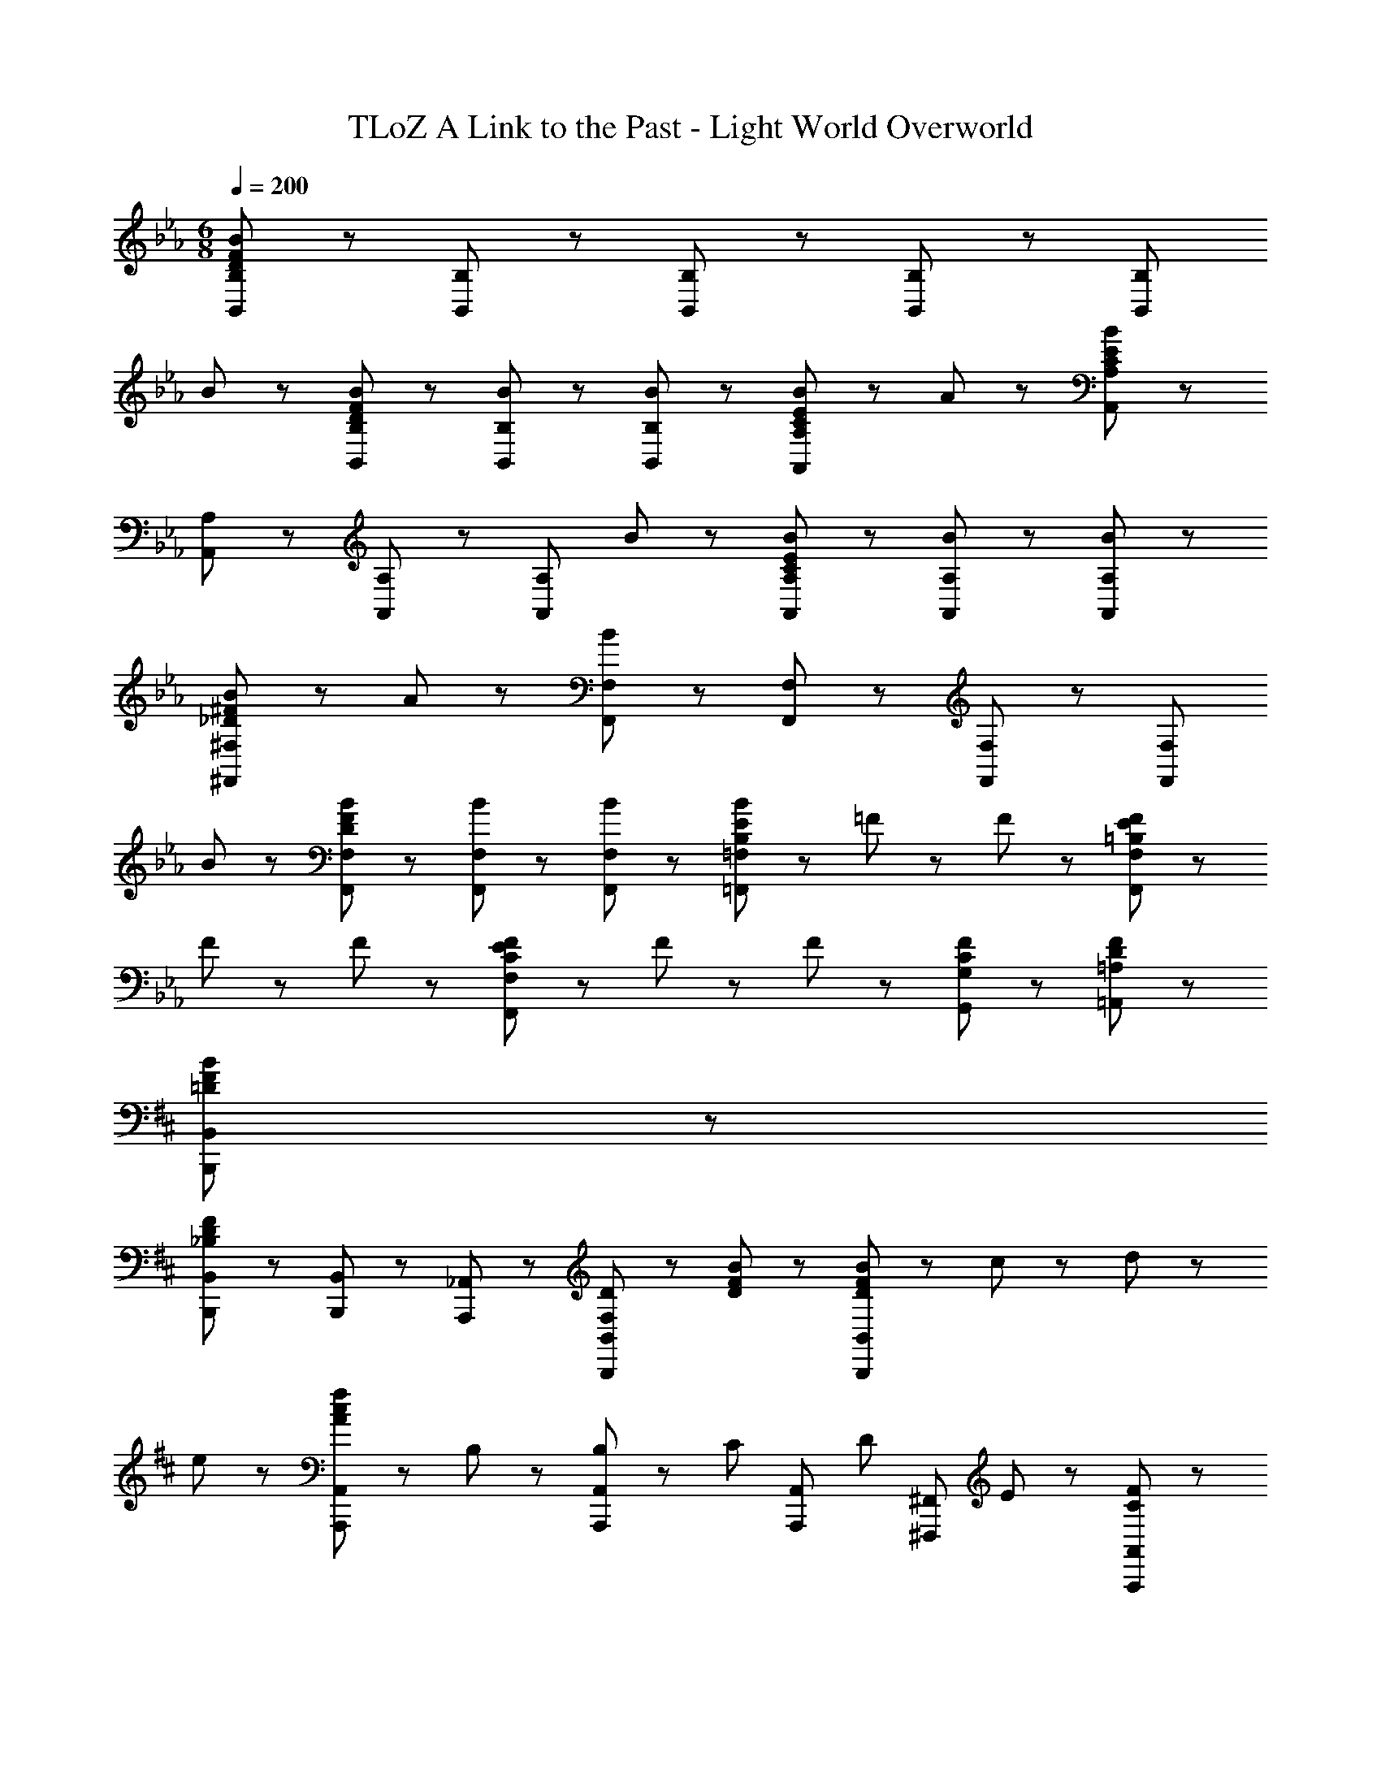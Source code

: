 X: 1
T: TLoZ A Link to the Past - Light World Overworld
Z: ABC Generated by Starbound Composer
L: 1/8
M: 6/8
Q: 1/4=200
K: Eb
[B,,8/3B,8/3D23/3F23/3B23/3] z/3 [B,,47/48B,47/48] z/48 [B,,47/48B,47/48] z/48 [B,,47/48B,47/48] z/48 [B,,8/3B,8/3z2] 
B47/48 z/48 [D47/48F47/48B47/48B,,47/48B,47/48] z/48 [B47/48B,,47/48B,47/48] z/48 [B47/48B,,47/48B,47/48] z/48 [C5/3E5/3B5/3A,,8/3A,8/3] z/3 A47/48 z/48 [A,,47/48A,47/48C14/3E14/3B14/3] z/48 
[A,,47/48A,47/48] z/48 [A,,47/48A,47/48] z/48 [A,,8/3A,8/3z2] B47/48 z/48 [C47/48E47/48B47/48A,,47/48A,47/48] z/48 [B47/48A,,47/48A,47/48] z/48 [B47/48A,,47/48A,47/48] z/48 
[_D5/3^F5/3B5/3^F,,8/3^F,8/3] z/3 A47/48 z/48 [F,,47/48F,47/48B14/3] z/48 [F,,47/48F,47/48] z/48 [F,,47/48F,47/48] z/48 [F,,8/3F,8/3z2] 
B47/48 z/48 [D47/48F47/48B47/48F,,47/48F,47/48] z/48 [B47/48F,,47/48F,47/48] z/48 [B47/48F,,47/48F,47/48] z/48 [B,5/3E5/3B5/3=F,,8/3=F,8/3] z/3 =F23/48 z/48 F23/48 z/48 [=B,5/3E5/3F5/3F,,8/3F,8/3] z/3 
F23/48 z/48 F23/48 z/48 [C5/3E5/3F5/3F,,8/3F,8/3] z/3 F23/48 z/48 F23/48 z/48 [C71/48F71/48G,,71/48G,71/48] z/48 [D71/48F71/48=A,,71/48=A,71/48] z/48 
K: DB
K: DB
[=D8/3F8/3B8/3B,,,8/3B,,8/3] z/3 
[B,,,47/48B,,47/48_B,8/3D8/3F8/3] z/48 [B,,,47/48B,,47/48] z/48 [A,,,47/48_A,,47/48] z/48 [F,5/3D5/3B,,,8/3B,,8/3] z/3 [D47/48F47/48B47/48] z/48 [D35/48F35/48B35/48B,,,8/3B,,8/3] z/48 c35/48 z/48 d35/48 z/48 
e35/48 z/48 [A5/3c5/3f5/3A,,,8/3A,,8/3] z/3 B,47/48 z/48 [B,35/48A,,,47/48A,,47/48] z/48 [C35/48z/4] [A,,,47/48A,,47/48z/2] [D35/48z/2] [^F,,,47/48^F,,47/48z/4] E35/48 z/48 [C5/3F5/3A,,,8/3A,,8/3] z/3 
f47/48 z/48 [A47/48c47/48f47/48A,,,8/3A,,8/3] z/48 ^f47/48 z/48 a47/48 z/48 [_d5/3f5/3b5/3F,,,8/3F,,8/3] z/3 ^F47/48 z/48 [A47/48F,,,47/48F,,47/48] z/48 
[B47/48F,,,47/48F,,47/48] z/48 [c47/48=F,,,47/48=F,,47/48] z/48 [d5/3^F,,,8/3^F,,8/3] z/3 [d47/48f47/48b47/48] z/48 [d47/48f47/48b47/48F,,,8/3F,,8/3] z/48 [c47/48a47/48] z/48 [B47/48f47/48] z/48 
[d5/3=f5/3a5/3_D,,8/3_D,8/3] z/3 [A47/48^f47/48] z/48 [D,,47/48D,47/48A17/3=f17/3] z/48 [D,,47/48D,47/48] z/48 [C,,47/48C,47/48] z/48 [D,,8/3D,8/3] z/3 
[A8/3d8/3f8/3D,,8/3D,8/3] z/3 [F71/48=B71/48e71/48=B,,,8/3=B,,8/3] z/48 e35/48 z/48 f35/48 z/48 [F47/48e47/48^f47/48B,,,47/48B,,47/48] z/48 [F47/48B,,,47/48B,,47/48] z/48 
[A47/48_B,,,47/48_B,,47/48] z/48 [F71/48_B71/48=B,,,8/3=B,,8/3] z/48 B71/48 z/48 [B,,,47/48B,,47/48A71/48=f71/48] z/48 [B,,,47/48B,,47/48z/2] [F71/48e71/48z/2] [B,,,47/48B,,47/48] z/48 [=F71/48B71/48d71/48_B,,,8/3_B,,8/3] z/48 
d35/48 z/48 e35/48 z/48 [F47/48d47/48f47/48B,,,47/48B,,47/48] z/48 [F47/48B,,,47/48B,,47/48] z/48 [^F47/48A,,,47/48A,,47/48] z/48 [=F71/48A71/48B,,,8/3B,,8/3] z/48 A71/48 z/48 [B,,,47/48B,,47/48^F71/48e71/48] z/48 
[B,,,47/48B,,47/48z/2] [=F71/48d71/48z/2] [B,,,47/48B,,47/48] z/48 [=E71/48G71/48c71/48C,,8/3C,8/3] z/48 c35/48 z/48 =d35/48 z/48 [E47/48c47/48=e47/48C,,47/48C,47/48] z/48 [E47/48C,,47/48C,47/48] z/48 [F47/48B,,,47/48B,,47/48] z/48 
[E71/48G71/48C,,8/3C,8/3] z/48 =A71/48 z/48 [C,,47/48C,47/48B71/48e71/48g71/48] z/48 [C,,47/48C,47/48z/2] [c71/48z/2] [C,,47/48C,47/48] z/48 [A71/48c71/48f71/48=F,,,8/3=F,,8/3] z/48 F35/48 z/48 
F35/48 z/48 [C71/48F71/48F,,,8/3F,,8/3] z/48 F35/48 z/48 F35/48 z/48 [C71/48F71/48F,,,8/3F,,8/3] z/48 F35/48 z/48 F35/48 z/48 [C71/48F71/48G,,,71/48G,,71/48] z/48 
[_D71/48F71/48=A,,,71/48=A,,71/48] z/48 [=D8/3F8/3B8/3B,,,8/3B,,8/3] z/3 [B,,,47/48B,,47/48B,8/3D8/3F8/3] z/48 [B,,,47/48B,,47/48] z/48 [_A,,,47/48_A,,47/48] z/48 [F,5/3D5/3B,,,8/3B,,8/3] z/3 
[D47/48F47/48B47/48] z/48 [D35/48F35/48B35/48B,,,8/3B,,8/3] z/48 c35/48 z/48 d35/48 z/48 _e35/48 z/48 [_A5/3c5/3f5/3A,,,8/3A,,8/3] z/3 B,47/48 z/48 [B,35/48A,,,47/48A,,47/48] z/48 [C35/48z/4] 
[A,,,47/48A,,47/48z/2] [D35/48z/2] [^F,,,47/48^F,,47/48z/4] _E35/48 z/48 [C5/3F5/3A,,,8/3A,,8/3] z/3 f47/48 z/48 [A47/48c47/48f47/48A,,,8/3A,,8/3] z/48 ^f47/48 z/48 a47/48 z/48 
[_d5/3f5/3b5/3F,,,8/3F,,8/3] z/3 ^F47/48 z/48 [A47/48F,,,47/48F,,47/48] z/48 [B47/48F,,,47/48F,,47/48] z/48 [c47/48=F,,,47/48=F,,47/48] z/48 [B8/3d8/3^F,,,8/3^F,,8/3] z/3 
[=e8/3b8/3_d'8/3F,,,8/3F,,8/3] z/3 [_e8/3=a8/3c'8/3=F,,,8/3=F,,8/3] z/3 [F,,,47/48F,,47/48c17/3=f17/3a17/3] z/48 [F,,,47/48F,,47/48] z/48 
[E,,,47/48E,,47/48] z/48 [F,,,8/3F,,8/3] z/3 [=A8/3c8/3f8/3F,,,8/3F,,8/3] z/3 [=E,,47/48B26/3d26/3^f26/3] z/48 
B,,47/48 z/48 D,47/48 z/48 =E,47/48 z/48 B,47/48 z/48 _D47/48 z/48 =E8/3 z/3 
[d8/3b8/3E,,8/3] z/3 [c8/3=f8/3a8/3F,,,8/3F,,8/3] z/3 [F,,,47/48F,,47/48A17/3c17/3f17/3] z/48 [F,,,47/48F,,47/48] z/48 
[E,,,47/48_E,,47/48] z/48 [F,,,8/3F,,8/3] z/3 [A8/3c8/3f8/3F,,,8/3F,,8/3] z/3 [=E,,47/48B26/3d26/3^f26/3] z/48 
B,,47/48 z/48 D,47/48 z/48 E,47/48 z/48 B,47/48 z/48 D47/48 z/48 E8/3 z/3 
[d8/3b8/3E,,8/3] z/3 [c8/3=f8/3a8/3F,,,8/3F,,8/3] z/3 [F,,,47/48F,,47/48A17/3c17/3f17/3] z/48 [F,,,47/48F,,47/48] z/48 
[E,,,47/48_E,,47/48] z/48 [F,,,8/3F,,8/3] z/3 [=F8/3=d8/3F,,,8/3F,,8/3] z/3 [=B,,,8/3=B,,8/3^F26/3=B26/3e26/3] z/3 
[B,,,47/48B,,47/48] z/48 [B,,,47/48B,,47/48] z/48 [_B,,,47/48_B,,47/48] z/48 [=B,,,8/3=B,,8/3] z/3 [B,,,47/48B,,47/48B8/3e8/3^f8/3] z/48 [B,,,47/48B,,47/48] z/48 
[B,,,47/48B,,47/48] z/48 [_B8/3_d8/3=f8/3_B,,,8/3_B,,8/3] z/3 [B,,,47/48B,,47/48=F17/3B17/3d17/3] z/48 [B,,,47/48B,,47/48] z/48 [A,,,47/48A,,47/48] z/48 [B,,,8/3B,,8/3] z/3 
[B,,,47/48B,,47/48D8/3F8/3B8/3] z/48 [B,,,47/48B,,47/48] z/48 [B,,,47/48B,,47/48] z/48 [E71/48G71/48c71/48C,,8/3C,8/3] z/48 c35/48 z/48 =d35/48 z/48 [E47/48c47/48=e47/48C,,47/48C,47/48] z/48 [E47/48C,,47/48C,47/48] z/48 
[F47/48B,,,47/48B,,47/48] z/48 [E71/48G71/48C,,8/3C,8/3] z/48 A71/48 z/48 [C,,47/48C,47/48B71/48e71/48g71/48] z/48 [C,,47/48C,47/48z/2] [c71/48z/2] [C,,47/48C,47/48] z/48 [A71/48c71/48f71/48F,,,8/3F,,8/3] z/48 
F35/48 z/48 F35/48 z/48 [C71/48F71/48F,,,8/3F,,8/3] z/48 F35/48 z/48 F35/48 z/48 [C71/48F71/48F,,,8/3F,,8/3] z/48 F35/48 z/48 F35/48 z/48 [C71/48F71/48G,,,71/48G,,71/48] z/48 
[D71/48F71/48=A,,,71/48=A,,71/48] z/48 [=D8/3F8/3B8/3B,,,8/3B,,8/3] z/3 [B,,,47/48B,,47/48B,8/3D8/3F8/3] z/48 [B,,,47/48B,,47/48] z/48 [_A,,,47/48_A,,47/48] z/48 [F,5/3D5/3B,,,8/3B,,8/3] z/3 
[D47/48F47/48B47/48] z/48 [D35/48F35/48B35/48B,,,8/3B,,8/3] z/48 c35/48 z/48 d35/48 z/48 _e35/48 z/48 [_A5/3c5/3f5/3A,,,8/3A,,8/3] z/3 B,47/48 z/48 [B,35/48A,,,47/48A,,47/48] z/48 [C35/48z/4] 
[A,,,47/48A,,47/48z/2] [D35/48z/2] [^F,,,47/48^F,,47/48z/4] _E35/48 z/48 [C5/3F5/3A,,,8/3A,,8/3] z/3 f47/48 z/48 [A47/48c47/48f47/48A,,,8/3A,,8/3] z/48 ^f47/48 z/48 _a47/48 z/48 
[_d5/3f5/3b5/3F,,,8/3F,,8/3] z/3 ^F47/48 z/48 [A47/48F,,,47/48F,,47/48] z/48 [B47/48F,,,47/48F,,47/48] z/48 [c47/48=F,,,47/48=F,,47/48] z/48 [d5/3^F,,,8/3^F,,8/3] z/3 
[d47/48f47/48b47/48] z/48 [d47/48f47/48b47/48F,,,8/3F,,8/3] z/48 [c47/48a47/48] z/48 [B47/48f47/48] z/48 [d5/3=f5/3a5/3D,,8/3D,8/3] z/3 [A47/48^f47/48] z/48 [D,,47/48D,47/48A17/3=f17/3] z/48 
[D,,47/48D,47/48] z/48 [C,,47/48C,47/48] z/48 [D,,8/3D,8/3] z/3 [A8/3d8/3f8/3D,,8/3D,8/3] z/3 
[F71/48=B71/48e71/48=B,,,8/3=B,,8/3] z/48 e35/48 z/48 f35/48 z/48 [F47/48e47/48^f47/48B,,,47/48B,,47/48] z/48 [F47/48B,,,47/48B,,47/48] z/48 [A47/48_B,,,47/48_B,,47/48] z/48 [F71/48_B71/48=B,,,8/3=B,,8/3] z/48 B71/48 z/48 
[B,,,47/48B,,47/48A71/48=f71/48] z/48 [B,,,47/48B,,47/48z/2] [F71/48e71/48z/2] [B,,,47/48B,,47/48] z/48 [=F71/48B71/48d71/48_B,,,8/3_B,,8/3] z/48 d35/48 z/48 e35/48 z/48 [F47/48d47/48f47/48B,,,47/48B,,47/48] z/48 [F47/48B,,,47/48B,,47/48] z/48 
[^F47/48A,,,47/48A,,47/48] z/48 [=F71/48A71/48B,,,8/3B,,8/3] z/48 A71/48 z/48 [B,,,47/48B,,47/48^F71/48e71/48] z/48 [B,,,47/48B,,47/48z/2] [=F71/48d71/48z/2] [B,,,47/48B,,47/48] z/48 [=E71/48G71/48c71/48C,,8/3C,8/3] z/48 
c35/48 z/48 =d35/48 z/48 [E47/48c47/48=e47/48C,,47/48C,47/48] z/48 [E47/48C,,47/48C,47/48] z/48 [F47/48B,,,47/48B,,47/48] z/48 [E71/48G71/48C,,8/3C,8/3] z/48 =A71/48 z/48 [C,,47/48C,47/48B71/48e71/48g71/48] z/48 
[C,,47/48C,47/48z/2] [c71/48z/2] [C,,47/48C,47/48] z/48 [A71/48c71/48f71/48=F,,,8/3=F,,8/3] z/48 F35/48 z/48 F35/48 z/48 [C71/48F71/48F,,,8/3F,,8/3] z/48 F35/48 z/48 F35/48 z/48 
[C71/48F71/48F,,,8/3F,,8/3] z/48 F35/48 z/48 F35/48 z/48 [C71/48F71/48G,,,71/48G,,71/48] z/48 [_D71/48F71/48=A,,,71/48=A,,71/48] z/48 [=D8/3F8/3B8/3B,,,8/3B,,8/3] z/3 
[B,,,47/48B,,47/48B,8/3D8/3F8/3] z/48 [B,,,47/48B,,47/48] z/48 [_A,,,47/48_A,,47/48] z/48 [F,5/3D5/3B,,,8/3B,,8/3] z/3 [D47/48F47/48B47/48] z/48 [D35/48F35/48B35/48B,,,8/3B,,8/3] z/48 c35/48 z/48 d35/48 z/48 
_e35/48 z/48 [_A5/3c5/3f5/3A,,,8/3A,,8/3] z/3 B,47/48 z/48 [B,35/48A,,,47/48A,,47/48] z/48 [C35/48z/4] [A,,,47/48A,,47/48z/2] [D35/48z/2] [^F,,,47/48^F,,47/48z/4] _E35/48 z/48 [C5/3F5/3A,,,8/3A,,8/3] z/3 
f47/48 z/48 [A47/48c47/48f47/48A,,,8/3A,,8/3] z/48 ^f47/48 z/48 a47/48 z/48 [_d5/3f5/3b5/3F,,,8/3F,,8/3] z/3 ^F47/48 z/48 [A47/48F,,,47/48F,,47/48] z/48 
[B47/48F,,,47/48F,,47/48] z/48 [c47/48=F,,,47/48=F,,47/48] z/48 [B8/3d8/3^F,,,8/3^F,,8/3] z/3 [=e8/3b8/3d'8/3F,,,8/3F,,8/3] z/3 
[_e8/3=a8/3c'8/3=F,,,8/3=F,,8/3] z/3 [F,,,47/48F,,47/48c17/3=f17/3a17/3] z/48 [F,,,47/48F,,47/48] z/48 [E,,,47/48E,,47/48] z/48 [F,,,8/3F,,8/3] z/3 
[=A8/3c8/3f8/3F,,,8/3F,,8/3] z/3 [=E,,47/48B26/3d26/3^f26/3] z/48 B,,47/48 z/48 D,47/48 z/48 E,47/48 z/48 B,47/48 z/48 
_D47/48 z/48 =E8/3 z/3 [d8/3b8/3E,,8/3] z/3 [c8/3=f8/3a8/3F,,,8/3F,,8/3] z/3 
[F,,,47/48F,,47/48A17/3c17/3f17/3] z/48 [F,,,47/48F,,47/48] z/48 [E,,,47/48_E,,47/48] z/48 [F,,,8/3F,,8/3] z/3 [A8/3c8/3f8/3F,,,8/3F,,8/3] z/3 
[=E,,47/48B26/3d26/3^f26/3] z/48 B,,47/48 z/48 D,47/48 z/48 E,47/48 z/48 B,47/48 z/48 D47/48 z/48 E8/3 z/3 
[d8/3b8/3E,,8/3] z/3 [c8/3=f8/3a8/3F,,,8/3F,,8/3] z/3 [F,,,47/48F,,47/48A17/3c17/3f17/3] z/48 [F,,,47/48F,,47/48] z/48 
[E,,,47/48_E,,47/48] z/48 [F,,,8/3F,,8/3] z/3 [=F8/3=d8/3F,,,8/3F,,8/3] z/3 [=B,,,8/3=B,,8/3^F26/3=B26/3e26/3] z/3 
[B,,,47/48B,,47/48] z/48 [B,,,47/48B,,47/48] z/48 [_B,,,47/48_B,,47/48] z/48 [=B,,,8/3=B,,8/3] z/3 [B,,,47/48B,,47/48B8/3e8/3^f8/3] z/48 [B,,,47/48B,,47/48] z/48 
[B,,,47/48B,,47/48] z/48 [_B8/3_d8/3=f8/3_B,,,8/3_B,,8/3] z/3 [B,,,47/48B,,47/48=F17/3B17/3d17/3] z/48 [B,,,47/48B,,47/48] z/48 [A,,,47/48A,,47/48] z/48 [B,,,8/3B,,8/3] z/3 
[B,,,47/48B,,47/48D8/3F8/3B8/3] z/48 [B,,,47/48B,,47/48] z/48 [B,,,47/48B,,47/48] z/48 [E71/48G71/48c71/48C,,8/3C,8/3] z/48 c35/48 z/48 =d35/48 z/48 [E47/48c47/48=e47/48C,,47/48C,47/48] z/48 [E47/48C,,47/48C,47/48] z/48 
[F47/48B,,,47/48B,,47/48] z/48 [E71/48G71/48C,,8/3C,8/3] z/48 A71/48 z/48 [C,,47/48C,47/48B71/48e71/48g71/48] z/48 [C,,47/48C,47/48z/2] [c71/48z/2] [C,,47/48C,47/48] z/48 [A71/48c71/48f71/48F,,,8/3F,,8/3] z/48 
F35/48 z/48 F35/48 z/48 [C71/48F71/48F,,,8/3F,,8/3] z/48 F35/48 z/48 F35/48 z/48 [C71/48F71/48F,,,8/3F,,8/3] z/48 F35/48 z/48 F35/48 z/48 [C71/48F71/48G,,,71/48G,,71/48] z/48 
[D71/48F71/48=A,,,71/48=A,,71/48] 
